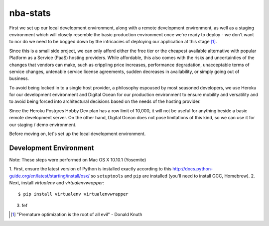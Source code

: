=========
nba-stats
=========

First we set up our local development environment, along with a remote 
development environment, as well as a staging environment which will
closely resemble the basic production environment once we're ready to 
deploy - we don't want to nor do we need to be bogged down by the 
intricacies of deploying our application at this stage [1]_.

Since this is a small side project, we can only afford either the free 
tier or the cheapest available alternative with popular Platform as a 
Service (PaaS) hosting providers. While affordable, this also comes with 
the risks and uncertainties of the changes that vendors can make, such 
as crippling price increases, performance degradation, unacceptable 
terms of service changes, untenable service license agreements, sudden 
decreases in availability, or simply going out of business.

To avoid being locked in to a single host provider, a philosophy espoused
by most seasoned developers, we use Heroku for our development environment
and Digital Ocean for our production environment to ensure mobility and 
versatility and to avoid being forced into architectural decisions based 
on the needs of the hosting provider. 

Since the Heroku Postgres Hobby Dev plan has a row limit of 10,000, it
will not be useful for anything beside a basic remote development server.
On the other hand, Digital Ocean does not pose limitations of this kind,
so we can use it for our staging / demo environment. 

Before moving on, let's set up the local development environment.

+++++++++++++++++++++++
Development Environment
+++++++++++++++++++++++

Note: These steps were performed on Mac OS X 10.10.1 (Yosemite)

1.  First, ensure the latest version of Python is installed exactly
according to this http://docs.python-guide.org/en/latest/starting/install/osx/
so ``setuptools`` and ``pip`` are installed (you'll need to install
GCC, Homebrew). 
2.  Next, install `virtualenv` and `virtualenvwrapper`::

      $ pip install virtualenv virtualenvwrapper
3.  fef 

.. [1] "Premature optimization is the root of all evil" - Donald Knuth